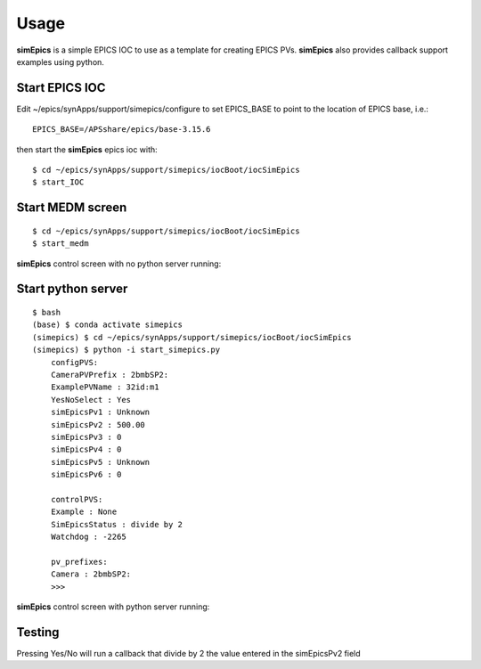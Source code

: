 =====
Usage
=====

**simEpics** is a simple EPICS IOC to use as a template for creating EPICS PVs.  **simEpics** also provides callback support examples using python.

Start EPICS IOC
---------------

Edit ~/epics/synApps/support/simepics/configure to set EPICS_BASE to point to the location of EPICS base, i.e.:

::

    EPICS_BASE=/APSshare/epics/base-3.15.6

then start the **simEpics** epics ioc with:

::

    $ cd ~/epics/synApps/support/simepics/iocBoot/iocSimEpics
    $ start_IOC


Start MEDM screen
-----------------

::

    $ cd ~/epics/synApps/support/simepics/iocBoot/iocSimEpics
    $ start_medm


**simEpics** control screen with no python server running:

.. image:: img/simEpicsNoPython.png 
   :width: 720px
   :align: center
   :alt: am_user


Start python server
-------------------

::

    $ bash
    (base) $ conda activate simepics
    (simepics) $ cd ~/epics/synApps/support/simepics/iocBoot/iocSimEpics
    (simepics) $ python -i start_simepics.py
	configPVS:
	CameraPVPrefix : 2bmbSP2:
	ExamplePVName : 32id:m1
	YesNoSelect : Yes
	simEpicsPv1 : Unknown
	simEpicsPv2 : 500.00
	simEpicsPv3 : 0
	simEpicsPv4 : 0
	simEpicsPv5 : Unknown
	simEpicsPv6 : 0

	controlPVS:
	Example : None
	SimEpicsStatus : divide by 2
	Watchdog : -2265

	pv_prefixes:
	Camera : 2bmbSP2:
	>>>


**simEpics** control screen with python server running:

.. image:: img/simEpics.png 
   :width: 720px
   :align: center
   :alt: am_user


Testing
-------

Pressing  Yes/No will run a callback that divide by 2 the value entered in the simEpicsPv2 field